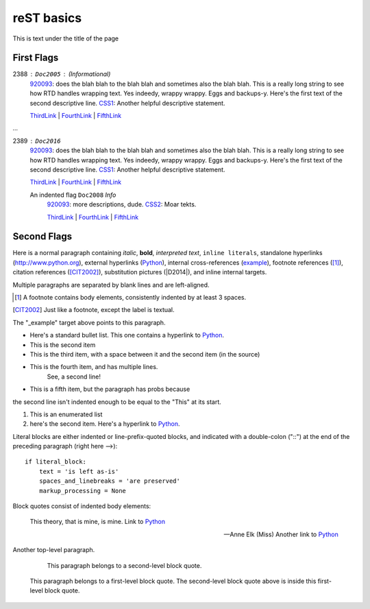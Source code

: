 ===========
reST basics
===========

This is text under the title of the page


First Flags
-----------

2388 : ``Doc2005`` : (Informational)
	920093_: does the blah blah to the blah blah and sometimes also the blah blah. This is a really long string to see how RTD handles wrapping text. Yes indeedy, wrappy wrappy. Eggs and backups-y. 
	Here's the first text of the second descriptive line. CSS1_: Another helpful descriptive statement.
	
	ThirdLink_ | FourthLink_ | FifthLink_

`...`	
	
2389 : ``Doc2016``
	920093_: does the blah blah to the blah blah and sometimes also the blah blah. This is a really long string to see how RTD handles wrapping text. Yes indeedy, wrappy wrappy. Eggs and backups-y. 
	Here's the first text of the second descriptive line. CSS1_: Another helpful descriptive statement.
	
	ThirdLink_ | FourthLink_ | FifthLink_	
	
	
	An indented flag ``Doc2008`` *Info*  
		920093_: more descriptions, dude. CSS2_: Moar tekts.
		
		ThirdLink_ | FourthLink_ | FifthLink_ 
	
	
	

	
	
	
Second Flags
------------

Here is a normal paragraph containing *italic*, **bold**, `interpreted text`, ``inline literals``, 
standalone hyperlinks (http://www.python.org), external hyperlinks (Python_), internal cross-references
(example_), footnote references ([1]_), citation references ([CIT2002]_), substitution pictures 
(|D2014|), and _`inline internal targets`.

Multiple paragraphs are separated by blank lines and are left-aligned.

.. _Python: http://www.python.org

.. [1] A footnote contains body elements, consistently
   indented by at least 3 spaces.
   
.. [CIT2002] Just like a footnote, except the label is
   textual.
   
.. _example:

The "_example" target above points to this paragraph.


- Here's a standard bullet list. This one contains a hyperlink to Python_.
- This is the second item

- This is the third item, with a space between it and the second item (in the source)

- This is the fourth item, and has multiple lines.
	See, a second line!
	
- This is a fifth item, but the paragraph has probs because
the second line isn't indented enough to be equal to the "This" at its start.

#. This is an enumerated list
#. here's the second item. Here's a hyperlink to Python_.


Literal blocks are either indented or line-prefix-quoted blocks,
and indicated with a double-colon ("::") at the end of the
preceding paragraph (right here -->)::

    if literal_block:
        text = 'is left as-is'
        spaces_and_linebreaks = 'are preserved'
        markup_processing = None
		
		
Block quotes consist of indented body elements:

    This theory, that is mine, is mine. Link to Python_

    -- Anne Elk (Miss) Another link to Python_
	
	
Another top-level paragraph.

        This paragraph belongs to a second-level block quote.

    This paragraph belongs to a first-level block quote.  The
    second-level block quote above is inside this first-level
    block quote.



.. _920093: https://support.microsoft.com/en-us/kb/920093
.. _CSS1: https://blogs.msdn.microsoft.com/psssql/2016/11/15/unable-to-drop-a-user-in-a-database/
.. _CSS2: https://blogs.msdn.microsoft.com/psssql/2016/11/15/unable-to-drop-a-user-in-a-database/
.. _ThirdLink: http://www.python.org
.. _FourthLink: http://www.python.org
.. _FifthLink: http://www.python.org
		